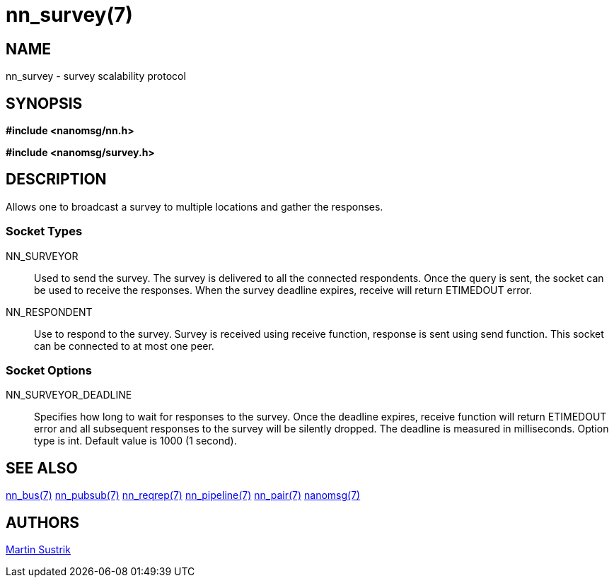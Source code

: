 nn_survey(7)
============

NAME
----
nn_survey - survey scalability protocol


SYNOPSIS
--------
*#include <nanomsg/nn.h>*

*#include <nanomsg/survey.h>*


DESCRIPTION
-----------
Allows one to broadcast a survey to multiple locations and gather the responses.

Socket Types
~~~~~~~~~~~~

NN_SURVEYOR::
    Used to send the survey. The survey is delivered to all the connected
    respondents. Once the query is sent, the socket can be used to receive
    the responses. When the survey deadline expires, receive will return
    ETIMEDOUT error.
NN_RESPONDENT::
    Use to respond to the survey. Survey is received using receive function,
    response is sent using send function. This socket can be connected to
    at most one peer.


Socket Options
~~~~~~~~~~~~~~

NN_SURVEYOR_DEADLINE::
    Specifies how long to wait for responses to the survey. Once the deadline
    expires, receive function will return ETIMEDOUT error and all subsequent
    responses to the survey will be silently dropped. The deadline is measured
    in milliseconds. Option type is int. Default value is 1000 (1 second).


SEE ALSO
--------
<<nn_bus#,nn_bus(7)>>
<<nn_pubsub#,nn_pubsub(7)>>
<<nn_reqrep#,nn_reqrep(7)>>
<<nn_pipeline#,nn_pipeline(7)>>
<<nn_pair#,nn_pair(7)>>
<<nanomsg#,nanomsg(7)>>


AUTHORS
-------
link:mailto:sustrik@250bpm.com[Martin Sustrik]

